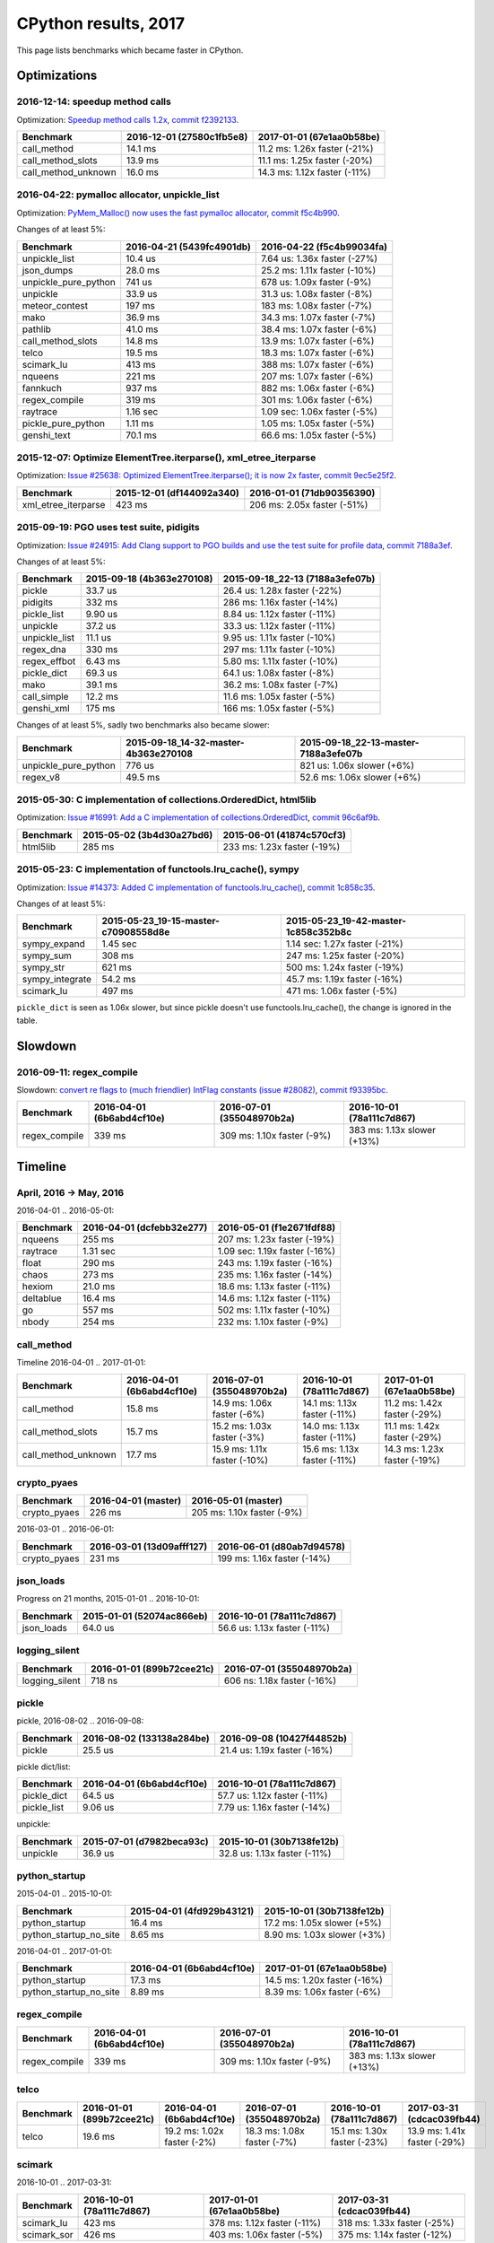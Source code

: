 +++++++++++++++++++++
CPython results, 2017
+++++++++++++++++++++

This page lists benchmarks which became faster in CPython.

Optimizations
=============

2016-12-14: speedup method calls
--------------------------------

.. XXX results of the commit must validated on speed-python.

Optimization: `Speedup method calls 1.2x
<https://bugs.python.org/issue26110>`_, `commit f2392133
<https://github.com/python/cpython/commit/f2392133eba777f05947a8996c507690b95379c3>`_.

+---------------------+---------------------------+------------------------------+
| Benchmark           | 2016-12-01 (27580c1fb5e8) | 2017-01-01 (67e1aa0b58be)    |
+=====================+===========================+==============================+
| call_method         | 14.1 ms                   | 11.2 ms: 1.26x faster (-21%) |
+---------------------+---------------------------+------------------------------+
| call_method_slots   | 13.9 ms                   | 11.1 ms: 1.25x faster (-20%) |
+---------------------+---------------------------+------------------------------+
| call_method_unknown | 16.0 ms                   | 14.3 ms: 1.12x faster (-11%) |
+---------------------+---------------------------+------------------------------+

2016-04-22: pymalloc allocator, unpickle_list
---------------------------------------------

Optimization: `PyMem_Malloc() now uses the fast pymalloc allocator
<http://bugs.python.org/issue26249>`_, `commit f5c4b990
<https://github.com/python/cpython/commit/f5c4b99034fae12ac2b9498dd12b5b3f352b90c8>`_.

Changes of at least 5%:

+----------------------+---------------------------+------------------------------+
| Benchmark            | 2016-04-21 (5439fc4901db) | 2016-04-22 (f5c4b99034fa)    |
+======================+===========================+==============================+
| unpickle_list        | 10.4 us                   | 7.64 us: 1.36x faster (-27%) |
+----------------------+---------------------------+------------------------------+
| json_dumps           | 28.0 ms                   | 25.2 ms: 1.11x faster (-10%) |
+----------------------+---------------------------+------------------------------+
| unpickle_pure_python | 741 us                    | 678 us: 1.09x faster (-9%)   |
+----------------------+---------------------------+------------------------------+
| unpickle             | 33.9 us                   | 31.3 us: 1.08x faster (-8%)  |
+----------------------+---------------------------+------------------------------+
| meteor_contest       | 197 ms                    | 183 ms: 1.08x faster (-7%)   |
+----------------------+---------------------------+------------------------------+
| mako                 | 36.9 ms                   | 34.3 ms: 1.07x faster (-7%)  |
+----------------------+---------------------------+------------------------------+
| pathlib              | 41.0 ms                   | 38.4 ms: 1.07x faster (-6%)  |
+----------------------+---------------------------+------------------------------+
| call_method_slots    | 14.8 ms                   | 13.9 ms: 1.07x faster (-6%)  |
+----------------------+---------------------------+------------------------------+
| telco                | 19.5 ms                   | 18.3 ms: 1.07x faster (-6%)  |
+----------------------+---------------------------+------------------------------+
| scimark_lu           | 413 ms                    | 388 ms: 1.07x faster (-6%)   |
+----------------------+---------------------------+------------------------------+
| nqueens              | 221 ms                    | 207 ms: 1.07x faster (-6%)   |
+----------------------+---------------------------+------------------------------+
| fannkuch             | 937 ms                    | 882 ms: 1.06x faster (-6%)   |
+----------------------+---------------------------+------------------------------+
| regex_compile        | 319 ms                    | 301 ms: 1.06x faster (-6%)   |
+----------------------+---------------------------+------------------------------+
| raytrace             | 1.16 sec                  | 1.09 sec: 1.06x faster (-5%) |
+----------------------+---------------------------+------------------------------+
| pickle_pure_python   | 1.11 ms                   | 1.05 ms: 1.05x faster (-5%)  |
+----------------------+---------------------------+------------------------------+
| genshi_text          | 70.1 ms                   | 66.6 ms: 1.05x faster (-5%)  |
+----------------------+---------------------------+------------------------------+



2015-12-07: Optimize ElementTree.iterparse(), xml_etree_iterparse
-----------------------------------------------------------------

.. XXX results of the commit must validated on speed-python.

Optimization: `Issue #25638: Optimized ElementTree.iterparse(); it is now 2x
faster <http://bugs.python.org/issue25638>`_, `commit 9ec5e25f2
<https://github.com/python/cpython/commit/9ec5e25f26a490510bb5da5c26a276cd30a263a0>`_.

+---------------------+---------------------------+-----------------------------+
| Benchmark           | 2015-12-01 (df144092a340) | 2016-01-01 (71db90356390)   |
+=====================+===========================+=============================+
| xml_etree_iterparse | 423 ms                    | 206 ms: 2.05x faster (-51%) |
+---------------------+---------------------------+-----------------------------+

2015-09-19: PGO uses test suite, pidigits
-----------------------------------------

Optimization: `Issue #24915: Add Clang support to PGO builds and use the test
suite for profile data <http://bugs.python.org/issue24915>`_, `commit 7188a3ef
<https://github.com/python/cpython/commit/7188a3efe07b9effdb760f3a96783f250214f0be>`_.

Changes of at least 5%:

+----------------------+--------------------------------------+--------------------------------------+
| Benchmark            | 2015-09-18 (4b363e270108)            | 2015-09-18_22-13 (7188a3efe07b)      |
+======================+======================================+======================================+
| pickle               | 33.7 us                              | 26.4 us: 1.28x faster (-22%)         |
+----------------------+--------------------------------------+--------------------------------------+
| pidigits             | 332 ms                               | 286 ms: 1.16x faster (-14%)          |
+----------------------+--------------------------------------+--------------------------------------+
| pickle_list          | 9.90 us                              | 8.84 us: 1.12x faster (-11%)         |
+----------------------+--------------------------------------+--------------------------------------+
| unpickle             | 37.2 us                              | 33.3 us: 1.12x faster (-11%)         |
+----------------------+--------------------------------------+--------------------------------------+
| unpickle_list        | 11.1 us                              | 9.95 us: 1.11x faster (-10%)         |
+----------------------+--------------------------------------+--------------------------------------+
| regex_dna            | 330 ms                               | 297 ms: 1.11x faster (-10%)          |
+----------------------+--------------------------------------+--------------------------------------+
| regex_effbot         | 6.43 ms                              | 5.80 ms: 1.11x faster (-10%)         |
+----------------------+--------------------------------------+--------------------------------------+
| pickle_dict          | 69.3 us                              | 64.1 us: 1.08x faster (-8%)          |
+----------------------+--------------------------------------+--------------------------------------+
| mako                 | 39.1 ms                              | 36.2 ms: 1.08x faster (-7%)          |
+----------------------+--------------------------------------+--------------------------------------+
| call_simple          | 12.2 ms                              | 11.6 ms: 1.05x faster (-5%)          |
+----------------------+--------------------------------------+--------------------------------------+
| genshi_xml           | 175 ms                               | 166 ms: 1.05x faster (-5%)           |
+----------------------+--------------------------------------+--------------------------------------+

Changes of at least 5%, sadly two benchmarks also became slower:

+----------------------+--------------------------------------+--------------------------------------+
| Benchmark            | 2015-09-18_14-32-master-4b363e270108 | 2015-09-18_22-13-master-7188a3efe07b |
+======================+======================================+======================================+
| unpickle_pure_python | 776 us                               | 821 us: 1.06x slower (+6%)           |
+----------------------+--------------------------------------+--------------------------------------+
| regex_v8             | 49.5 ms                              | 52.6 ms: 1.06x slower (+6%)          |
+----------------------+--------------------------------------+--------------------------------------+



2015-05-30: C implementation of collections.OrderedDict, html5lib
-----------------------------------------------------------------

.. XXX results of the commit must validated on speed-python.

Optimization: `Issue #16991: Add a C implementation of collections.OrderedDict
<http://bugs.python.org/issue16991>`_, `commit 96c6af9b
<https://github.com/python/cpython/commit/96c6af9b207c188c52ac53ce87bb7f2dea3f328b>`_.

+-----------------+---------------------------+-----------------------------+
| Benchmark       | 2015-05-02 (3b4d30a27bd6) | 2015-06-01 (41874c570cf3)   |
+=================+===========================+=============================+
| html5lib        | 285 ms                    | 233 ms: 1.23x faster (-19%) |
+-----------------+---------------------------+-----------------------------+

2015-05-23: C implementation of functools.lru_cache(), sympy
------------------------------------------------------------

Optimization: `Issue #14373: Added C implementation of functools.lru_cache()
<http://bugs.python.org/issue14373>`_, `commit 1c858c35
<https://github.com/python/cpython/commit/1c858c352b8c11419f79f586334c49378726dba8>`_.

Changes of at least 5%:

+-----------------+--------------------------------------+--------------------------------------+
| Benchmark       | 2015-05-23_19-15-master-c70908558d8e | 2015-05-23_19-42-master-1c858c352b8c |
+=================+======================================+======================================+
| sympy_expand    | 1.45 sec                             | 1.14 sec: 1.27x faster (-21%)        |
+-----------------+--------------------------------------+--------------------------------------+
| sympy_sum       | 308 ms                               | 247 ms: 1.25x faster (-20%)          |
+-----------------+--------------------------------------+--------------------------------------+
| sympy_str       | 621 ms                               | 500 ms: 1.24x faster (-19%)          |
+-----------------+--------------------------------------+--------------------------------------+
| sympy_integrate | 54.2 ms                              | 45.7 ms: 1.19x faster (-16%)         |
+-----------------+--------------------------------------+--------------------------------------+
| scimark_lu      | 497 ms                               | 471 ms: 1.06x faster (-5%)           |
+-----------------+--------------------------------------+--------------------------------------+

``pickle_dict`` is seen as 1.06x slower, but since pickle doesn't use
functools.lru_cache(), the change is ignored in the table.


Slowdown
========

2016-09-11: regex_compile
-------------------------

Slowdown: `convert re flags to (much friendlier) IntFlag constants (issue
#28082) <http://bugs.python.org/issue28082>`_, `commit
f93395bc
<https://github.com/python/cpython/commit/f93395bc5125c99539597bf134ca8bcf9707655b>`_.

+---------------+---------------------------+----------------------------+-----------------------------+
| Benchmark     | 2016-04-01 (6b6abd4cf10e) | 2016-07-01 (355048970b2a)  | 2016-10-01 (78a111c7d867)   |
+===============+===========================+============================+=============================+
| regex_compile | 339 ms                    | 309 ms: 1.10x faster (-9%) | 383 ms: 1.13x slower (+13%) |
+---------------+---------------------------+----------------------------+-----------------------------+


Timeline
========

April, 2016 -> May, 2016
------------------------

2016-04-01 .. 2016-05-01:

+----------------+---------------------------+-------------------------------+
| Benchmark      | 2016-04-01 (dcfebb32e277) | 2016-05-01 (f1e2671fdf88)     |
+================+===========================+===============================+
| nqueens        | 255 ms                    | 207 ms: 1.23x faster (-19%)   |
+----------------+---------------------------+-------------------------------+
| raytrace       | 1.31 sec                  | 1.09 sec: 1.19x faster (-16%) |
+----------------+---------------------------+-------------------------------+
| float          | 290 ms                    | 243 ms: 1.19x faster (-16%)   |
+----------------+---------------------------+-------------------------------+
| chaos          | 273 ms                    | 235 ms: 1.16x faster (-14%)   |
+----------------+---------------------------+-------------------------------+
| hexiom         | 21.0 ms                   | 18.6 ms: 1.13x faster (-11%)  |
+----------------+---------------------------+-------------------------------+
| deltablue      | 16.4 ms                   | 14.6 ms: 1.12x faster (-11%)  |
+----------------+---------------------------+-------------------------------+
| go             | 557 ms                    | 502 ms: 1.11x faster (-10%)   |
+----------------+---------------------------+-------------------------------+
| nbody          | 254 ms                    | 232 ms: 1.10x faster (-9%)    |
+----------------+---------------------------+-------------------------------+

call_method
-----------

Timeline 2016-04-01 .. 2017-01-01:

+---------------------+---------------------------+------------------------------+------------------------------+--------------------------------------+
| Benchmark           | 2016-04-01 (6b6abd4cf10e) | 2016-07-01 (355048970b2a)    | 2016-10-01 (78a111c7d867)    | 2017-01-01 (67e1aa0b58be)            |
+=====================+===========================+==============================+==============================+======================================+
| call_method         | 15.8 ms                   | 14.9 ms: 1.06x faster (-6%)  | 14.1 ms: 1.13x faster (-11%) | 11.2 ms: 1.42x faster (-29%)         |
+---------------------+---------------------------+------------------------------+------------------------------+--------------------------------------+
| call_method_slots   | 15.7 ms                   | 15.2 ms: 1.03x faster (-3%)  | 14.0 ms: 1.13x faster (-11%) | 11.1 ms: 1.42x faster (-29%)         |
+---------------------+---------------------------+------------------------------+------------------------------+--------------------------------------+
| call_method_unknown | 17.7 ms                   | 15.9 ms: 1.11x faster (-10%) | 15.6 ms: 1.13x faster (-11%) | 14.3 ms: 1.23x faster (-19%)         |
+---------------------+---------------------------+------------------------------+------------------------------+--------------------------------------+

crypto_pyaes
------------

.. XXX failed to get any significant diff on smithers
   between dcfebb32e277a68b9c6582e6a0484e6d (2016-04-01) and f1e2671fdf88fce8a367ee63aba4a (2016-05-01)
   (diff: -1%)

.. XXX related to PyMem_Malloc()?

.. XXX failed to reproduce on speed-python (no LTO, no PGO)
   old_commit = dcfebb32e277a68b9c6582e6a0484e6d
   new_commit = f1e2671fdf88fce8a367ee63aba4a

+--------------+---------------------+----------------------------+
| Benchmark    | 2016-04-01 (master) | 2016-05-01 (master)        |
+==============+=====================+============================+
| crypto_pyaes | 226 ms              | 205 ms: 1.10x faster (-9%) |
+--------------+---------------------+----------------------------+

2016-03-01 .. 2016-06-01:

+--------------+---------------------------+-----------------------------+
| Benchmark    | 2016-03-01 (13d09afff127) | 2016-06-01 (d80ab7d94578)   |
+==============+===========================+=============================+
| crypto_pyaes | 231 ms                    | 199 ms: 1.16x faster (-14%) |
+--------------+---------------------------+-----------------------------+

json_loads
----------

Progress on 21 months, 2015-01-01 .. 2016-10-01:

+------------+---------------------------+------------------------------+
| Benchmark  | 2015-01-01 (52074ac866eb) | 2016-10-01 (78a111c7d867)    |
+============+===========================+==============================+
| json_loads | 64.0 us                   | 56.6 us: 1.13x faster (-11%) |
+------------+---------------------------+------------------------------+


logging_silent
--------------

.. (1) 2016-01 .. 2016-02 -- not reproduced on speed-python
   (2) 2016-04 .. 2016-05
   (3) 2017-01 .. 2017-02 -- not reproduced on speed-python

+----------------+---------------------------+-----------------------------+
| Benchmark      | 2016-01-01 (899b72cee21c) | 2016-07-01 (355048970b2a)   |
+================+===========================+=============================+
| logging_silent | 718 ns                    | 606 ns: 1.18x faster (-16%) |
+----------------+---------------------------+-----------------------------+

pickle
------

pickle, 2016-08-02 .. 2016-09-08:

.. XXX unable to reproduce on speed-python (no LTO, no PGO)
   133138a284be1985ebd9ec9014f1306b9a425 .. 10427f44852b6e872034061421a8890902b8f
   diff: -6%

.. commit 711120d8fd0445b33655101d72b0f576646bff9f faster import?
   http://bugs.python.org/issue22557

+-----------+---------------------------+------------------------------+
| Benchmark | 2016-08-02 (133138a284be) | 2016-09-08 (10427f44852b)    |
+===========+===========================+==============================+
| pickle    | 25.5 us                   | 21.4 us: 1.19x faster (-16%) |
+-----------+---------------------------+------------------------------+

pickle dict/list:

.. XXX pickle_dict diff is very small (-5 us), hard to bisect

+-------------+---------------------------+------------------------------+
| Benchmark   | 2016-04-01 (6b6abd4cf10e) | 2016-10-01 (78a111c7d867)    |
+=============+===========================+==============================+
| pickle_dict | 64.5 us                   | 57.7 us: 1.12x faster (-11%) |
+-------------+---------------------------+------------------------------+
| pickle_list | 9.06 us                   | 7.79 us: 1.16x faster (-14%) |
+-------------+---------------------------+------------------------------+

unpickle:

+-----------+---------------------------+------------------------------+
| Benchmark | 2015-07-01 (d7982beca93c) | 2015-10-01 (30b7138fe12b)    |
+===========+===========================+==============================+
| unpickle  | 36.9 us                   | 32.8 us: 1.13x faster (-11%) |
+-----------+---------------------------+------------------------------+



python_startup
--------------

2015-04-01 .. 2015-10-01:

+------------------------+---------------------------+-----------------------------+
| Benchmark              | 2015-04-01 (4fd929b43121) | 2015-10-01 (30b7138fe12b)   |
+========================+===========================+=============================+
| python_startup         | 16.4 ms                   | 17.2 ms: 1.05x slower (+5%) |
+------------------------+---------------------------+-----------------------------+
| python_startup_no_site | 8.65 ms                   | 8.90 ms: 1.03x slower (+3%) |
+------------------------+---------------------------+-----------------------------+

2016-04-01 .. 2017-01-01:

+------------------------+---------------------------+------------------------------+
| Benchmark              | 2016-04-01 (6b6abd4cf10e) | 2017-01-01 (67e1aa0b58be)    |
+========================+===========================+==============================+
| python_startup         | 17.3 ms                   | 14.5 ms: 1.20x faster (-16%) |
+------------------------+---------------------------+------------------------------+
| python_startup_no_site | 8.89 ms                   | 8.39 ms: 1.06x faster (-6%)  |
+------------------------+---------------------------+------------------------------+


regex_compile
-------------

+---------------+---------------------------+----------------------------+-----------------------------+
| Benchmark     | 2016-04-01 (6b6abd4cf10e) | 2016-07-01 (355048970b2a)  | 2016-10-01 (78a111c7d867)   |
+===============+===========================+============================+=============================+
| regex_compile | 339 ms                    | 309 ms: 1.10x faster (-9%) | 383 ms: 1.13x slower (+13%) |
+---------------+---------------------------+----------------------------+-----------------------------+

telco
-----

+-----------+---------------------------+-----------------------------+-----------------------------+------------------------------+------------------------------+
| Benchmark | 2016-01-01 (899b72cee21c) | 2016-04-01 (6b6abd4cf10e)   | 2016-07-01 (355048970b2a)   | 2016-10-01 (78a111c7d867)    | 2017-03-31 (cdcac039fb44)    |
+===========+===========================+=============================+=============================+==============================+==============================+
| telco     | 19.6 ms                   | 19.2 ms: 1.02x faster (-2%) | 18.3 ms: 1.08x faster (-7%) | 15.1 ms: 1.30x faster (-23%) | 13.9 ms: 1.41x faster (-29%) |
+-----------+---------------------------+-----------------------------+-----------------------------+------------------------------+------------------------------+

scimark
-------

.. XXX unable to reproduce on smithers (without LTO nor PGO), ef158c3ced3f (2017-02-01) .. 1cf2a809b1eb4f9fc8ac3ccc97424586892d1e1a (2017-02-28)

2016-10-01 .. 2017-03-31:

+-------------+---------------------------+-----------------------------+-----------------------------+
| Benchmark   | 2016-10-01 (78a111c7d867) | 2017-01-01 (67e1aa0b58be)   | 2017-03-31 (cdcac039fb44)   |
+=============+===========================+=============================+=============================+
| scimark_lu  | 423 ms                    | 378 ms: 1.12x faster (-11%) | 318 ms: 1.33x faster (-25%) |
+-------------+---------------------------+-----------------------------+-----------------------------+
| scimark_sor | 426 ms                    | 403 ms: 1.06x faster (-5%)  | 375 ms: 1.14x faster (-12%) |
+-------------+---------------------------+-----------------------------+-----------------------------+

sqlalchemy_declarative
----------------------

+------------------------+---------------------------+-----------------------------+
| Benchmark              | 2014-10-01 (5a789f7eaf81) | 2015-10-01 (30b7138fe12b)   |
+========================+===========================+=============================+
| sqlalchemy_declarative | 345 ms                    | 301 ms: 1.15x faster (-13%) |
+------------------------+---------------------------+-----------------------------+

sympy
-----

2016-04-01 .. 2016-10-01:

+-----------------+---------------------------+------------------------------+------------------------------+
| Benchmark       | 2016-04-01 (6b6abd4cf10e) | 2016-07-01 (355048970b2a)    | 2016-10-01 (78a111c7d867)    |
+=================+===========================+==============================+==============================+
| sympy_expand    | 1.10 sec                  | 1.01 sec: 1.09x faster (-8%) | 942 ms: 1.17x faster (-14%)  |
+-----------------+---------------------------+------------------------------+------------------------------+
| sympy_integrate | 46.6 ms                   | 42.9 ms: 1.09x faster (-8%)  | 41.2 ms: 1.13x faster (-11%) |
+-----------------+---------------------------+------------------------------+------------------------------+
| sympy_sum       | 247 ms                    | 233 ms: 1.06x faster (-6%)   | 199 ms: 1.24x faster (-19%)  |
+-----------------+---------------------------+------------------------------+------------------------------+
| sympy_str       | 483 ms                    | 454 ms: 1.07x faster (-6%)   | 427 ms: 1.13x faster (-12%)  |
+-----------------+---------------------------+------------------------------+------------------------------+

xml_etree_generate
------------------

+--------------------+---------------------------+----------------------------+----------------------------+-----------------------------+-----------------------------+
| Benchmark          | 2015-04-01 (4fd929b43121) | 2015-07-01 (d7982beca93c)  | 2015-10-01 (30b7138fe12b)  | 2016-01-01 (899b72cee21c)   | 2016-07-01 (355048970b2a)   |
+====================+===========================+============================+============================+=============================+=============================+
| xml_etree_generate | 282 ms                    | 267 ms: 1.06x faster (-5%) | 256 ms: 1.10x faster (-9%) | 237 ms: 1.19x faster (-16%) | 212 ms: 1.33x faster (-25%) |
+--------------------+---------------------------+----------------------------+----------------------------+-----------------------------+-----------------------------+
